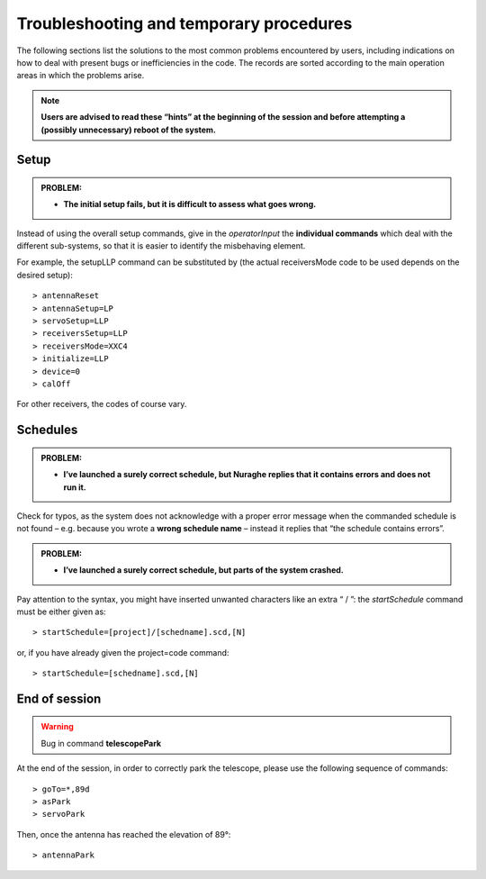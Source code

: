 .. _Troubleshooting-and-temporary-procedures:

****************************************
Troubleshooting and temporary procedures
****************************************

The following sections list the solutions to the most common problems 
encountered by users, including indications on how to deal with present bugs 
or inefficiencies in the code. The records are sorted according to the main 
operation areas in which the problems arise. 

.. note:: **Users are advised to read these “hints” at the beginning of the 
   session and before attempting a (possibly unnecessary) reboot of 
   the system.** 


Setup
=====

.. admonition:: PROBLEM: 

   * **The initial setup fails, but it is difficult to assess what goes 
     wrong.**

Instead of using the overall setup commands, give in the *operatorInput* the 
**individual commands** which deal with the different sub-systems, so that it 
is easier to identify the misbehaving element.

For example, the setupLLP command can be substituted by (the actual 
receiversMode code to be used depends on the desired setup):: 

    > antennaReset
    > antennaSetup=LP    
    > servoSetup=LLP     
    > receiversSetup=LLP
    > receiversMode=XXC4
    > initialize=LLP
    > device=0
    > calOff

For other receivers, the codes of course vary. 


Schedules
=========

.. admonition:: PROBLEM:  

    * **I’ve launched a surely correct schedule, but Nuraghe replies that 
      it contains errors and does not run it.** 

Check for typos, as the system does not acknowledge with a proper error 
message when the commanded schedule is not found – e.g. because you wrote 
a **wrong schedule name** – instead it replies that “the schedule contains 
errors”. 



.. admonition:: PROBLEM:  

    * **I’ve launched a surely correct schedule, but parts of the system 
      crashed.**

Pay attention to the syntax, you might have inserted unwanted characters like 
an extra “ / ”: the *startSchedule* command must be either given as::

    > startSchedule=[project]/[schedname].scd,[N]

or, if you have already given the project=code command:: 

    > startSchedule=[schedname].scd,[N]



End of session
==============

.. warning:: Bug in command **telescopePark**

At the end of the session, in order to correctly park the telescope, please 
use the following sequence of commands:: 

    > goTo=*,89d
    > asPark
    > servoPark

Then, once the antenna has reached the elevation of 89°:: 

    > antennaPark

